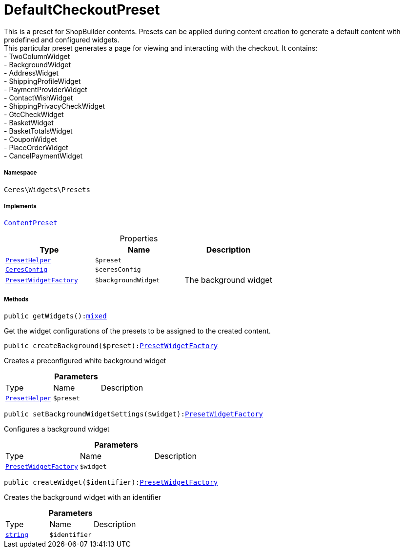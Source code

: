 :table-caption!:
:example-caption!:
:source-highlighter: prettify
:sectids!:
[[ceres__defaultcheckoutpreset]]
= DefaultCheckoutPreset

This is a preset for ShopBuilder contents. Presets can be applied during content creation to generate a default content with predefined and configured widgets. +
This particular preset generates a page for viewing and interacting with the checkout. It contains: +
- TwoColumnWidget +
- BackgroundWidget +
- AddressWidget +
- ShippingProfileWidget +
- PaymentProviderWidget +
- ContactWishWidget +
- ShippingPrivacyCheckWidget +
- GtcCheckWidget +
- BasketWidget +
- BasketTotalsWidget +
- CouponWidget +
- PlaceOrderWidget +
- CancelPaymentWidget



===== Namespace

`Ceres\Widgets\Presets`


===== Implements
xref:stable7@interface::Shopbuilder.adoc#shopbuilder_contracts_contentpreset[`ContentPreset`]



.Properties
|===
|Type |Name |Description

|xref:Ceres/Widgets/Helper/PresetHelper.adoc#[`PresetHelper`]
a|`$preset`
||xref:Ceres/Config/CeresConfig.adoc#[`CeresConfig`]
a|`$ceresConfig`
||xref:Ceres/Widgets/Helper/Factories/PresetWidgetFactory.adoc#[`PresetWidgetFactory`]
a|`$backgroundWidget`
|The background widget
|===


===== Methods

[source%nowrap, php, subs=+macros]
[#getwidgets]
----

public getWidgets():link:http://php.net/mixed[mixed^]

----





Get the widget configurations of the presets to be assigned to the created content.

[source%nowrap, php, subs=+macros]
[#createbackground]
----

public createBackground($preset):xref:Ceres/Widgets/Helper/Factories/PresetWidgetFactory.adoc#[PresetWidgetFactory]

----





Creates a preconfigured white background widget

.*Parameters*
|===
|Type |Name |Description
|xref:Ceres/Widgets/Helper/PresetHelper.adoc#[`PresetHelper`]
a|`$preset`
|
|===


[source%nowrap, php, subs=+macros]
[#setbackgroundwidgetsettings]
----

public setBackgroundWidgetSettings($widget):xref:Ceres/Widgets/Helper/Factories/PresetWidgetFactory.adoc#[PresetWidgetFactory]

----





Configures a background widget

.*Parameters*
|===
|Type |Name |Description
|xref:Ceres/Widgets/Helper/Factories/PresetWidgetFactory.adoc#[`PresetWidgetFactory`]
a|`$widget`
|
|===


[source%nowrap, php, subs=+macros]
[#createwidget]
----

public createWidget($identifier):xref:Ceres/Widgets/Helper/Factories/PresetWidgetFactory.adoc#[PresetWidgetFactory]

----





Creates the background widget with an identifier

.*Parameters*
|===
|Type |Name |Description
|link:http://php.net/string[`string`^]
a|`$identifier`
|
|===


